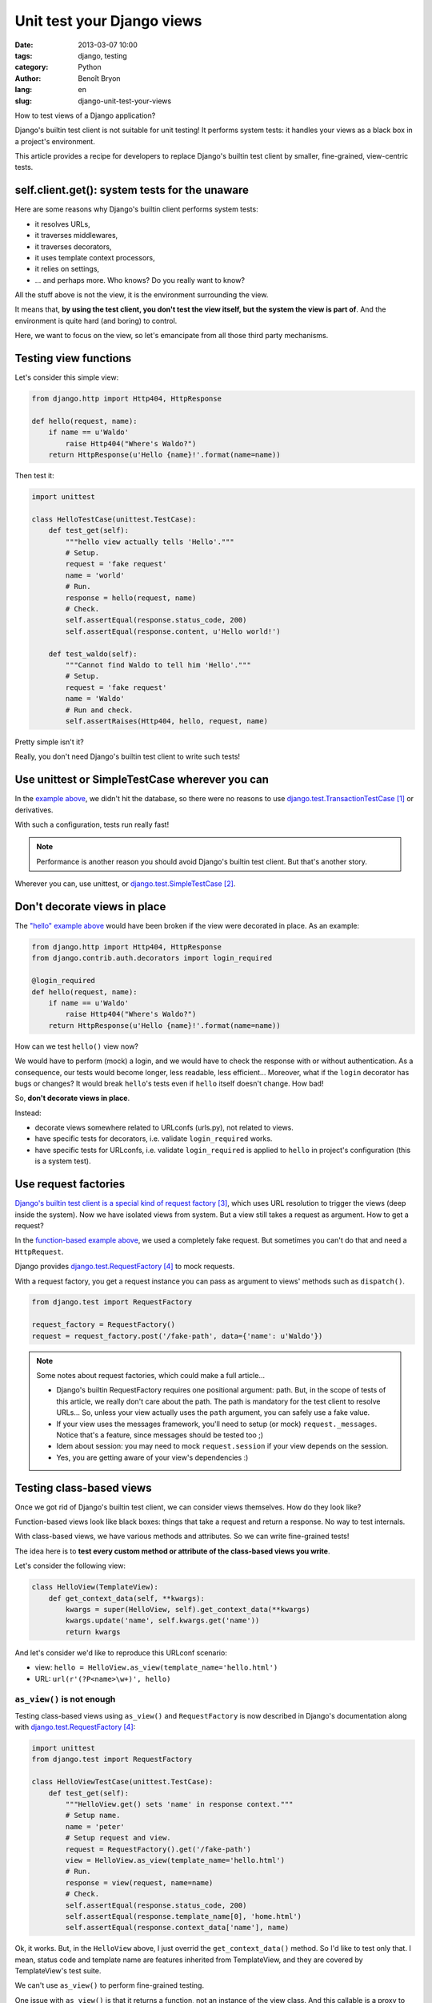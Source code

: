 ###########################
Unit test your Django views
###########################

:date: 2013-03-07 10:00
:tags: django, testing
:category: Python
:author: Benoît Bryon
:lang: en
:slug: django-unit-test-your-views

How to test views of a Django application?

Django's builtin test client is not suitable for unit testing! It performs
system tests: it handles your views as a black box in a project's environment.

This article provides a recipe for developers to replace Django's builtin test
client by smaller, fine-grained, view-centric tests.


***********************************************
self.client.get(): system tests for the unaware
***********************************************

Here are some reasons why Django's builtin client performs system tests:

* it resolves URLs,
* it traverses middlewares,
* it traverses decorators,
* it uses template context processors,
* it relies on settings,
* ... and perhaps more. Who knows? Do you really want to know?

All the stuff above is not the view, it is the environment surrounding the
view.

It means that, **by using the test client, you don't test the view itself, but
the system the view is part of**. And the environment is quite hard (and
boring) to control.

Here, we want to focus on the view, so let's emancipate from all those third
party mechanisms.


**********************
Testing view functions
**********************

Let's consider this simple view:

.. code-block:: python

   from django.http import Http404, HttpResponse

   def hello(request, name):
       if name == u'Waldo'
           raise Http404("Where's Waldo?")
       return HttpResponse(u'Hello {name}!'.format(name=name))

Then test it:

.. code-block:: python

   import unittest

   class HelloTestCase(unittest.TestCase):
       def test_get(self):
           """hello view actually tells 'Hello'."""
           # Setup.
           request = 'fake request'
           name = 'world'
           # Run.
           response = hello(request, name)
           # Check.
           self.assertEqual(response.status_code, 200)
           self.assertEqual(response.content, u'Hello world!')

       def test_waldo(self):
           """Cannot find Waldo to tell him 'Hello'."""
           # Setup.
           request = 'fake request'
           name = 'Waldo'
           # Run and check.
           self.assertRaises(Http404, hello, request, name)

Pretty simple isn't it?

Really, you don't need Django's builtin test client to write such tests!


***********************************************
Use unittest or SimpleTestCase wherever you can
***********************************************

In the `example above <./#testing-view-functions>`_, we didn't hit the database,
so there were no reasons to use `django.test.TransactionTestCase`_ or
derivatives.

With such a configuration, tests run really fast!

.. note::

   Performance is another reason you should avoid Django's builtin test client.
   But that's another story.

Wherever you can, use unittest, or `django.test.SimpleTestCase`_.


*****************************
Don't decorate views in place
*****************************

The `"hello" example above <#testing-view-functions>`_ would have been broken if
the view were decorated in place. As an example:

.. code-block:: python

   from django.http import Http404, HttpResponse
   from django.contrib.auth.decorators import login_required

   @login_required
   def hello(request, name):
       if name == u'Waldo'
           raise Http404("Where's Waldo?")
       return HttpResponse(u'Hello {name}!'.format(name=name))

How can we test ``hello()`` view now?

We would have to perform (mock) a login, and we would have to check the
response with or without authentication. As a consequence, our tests would
become longer, less readable, less efficient... Moreover, what if the ``login``
decorator has bugs or changes? It would break ``hello``'s tests even if
``hello`` itself doesn't change. How bad!

So, **don't decorate views in place**.

Instead:

* decorate views somewhere related to URLconfs (urls.py), not related to views.
* have specific tests for decorators, i.e. validate ``login_required`` works.
* have specific tests for URLconfs, i.e. validate ``login_required`` is applied
  to ``hello`` in project's configuration (this is a system test).


*********************
Use request factories
*********************

`Django's builtin test client is a special kind of request factory`_, which
uses URL resolution to trigger the views (deep inside the system).
Now we have isolated views from system. But a view still takes a request as
argument. How to get a request?

In the `function-based example above <#testing-view-functions>`_, we used a
completely fake request.
But sometimes you can't do that and need a ``HttpRequest``.

Django provides `django.test.RequestFactory`_ to mock requests.

With a request factory, you get a request instance you can pass as argument
to views' methods such as ``dispatch()``.

.. code-block:: python

   from django.test import RequestFactory

   request_factory = RequestFactory()
   request = request_factory.post('/fake-path', data={'name': u'Waldo'})

.. note::

   Some notes about request factories, which could make a full article...

   * Django's builtin RequestFactory requires one positional argument: path.
     But, in the scope of tests of this article, we really don't care about
     the path. The path is mandatory for the test client to resolve URLs...
     So, unless your view actually uses the ``path`` argument, you can safely
     use a fake value.

   * If your view uses the messages framework, you'll need to setup (or mock)
     ``request._messages``. Notice that's a feature, since messages should
     be tested too ;)

   * Idem about session: you may need to mock ``request.session`` if your
     view depends on the session.

   * Yes, you are getting aware of your view's dependencies :)


*************************
Testing class-based views
*************************

Once we got rid of Django's builtin test client, we can consider views
themselves. How do they look like?

Function-based views look like black boxes: things that take a request and
return a response. No way to test internals.

With class-based views, we have various methods and attributes. So we can write
fine-grained tests!

The idea here is to **test every custom method or attribute of the class-based
views you write**.

Let's consider the following view:

.. code-block:: python

   class HelloView(TemplateView):
       def get_context_data(self, **kwargs):
           kwargs = super(HelloView, self).get_context_data(**kwargs)
           kwargs.update('name', self.kwargs.get('name'))
           return kwargs

And let's consider we'd like to reproduce this URLconf scenario:

* view: ``hello = HelloView.as_view(template_name='hello.html')``
* URL: ``url(r'(?P<name>\w+)', hello)``

``as_view()`` is not enough
===========================

Testing class-based views using ``as_view()`` and ``RequestFactory`` is now
described in Django's documentation along with `django.test.RequestFactory`_:

.. code-block:: python

   import unittest
   from django.test import RequestFactory

   class HelloViewTestCase(unittest.TestCase):
       def test_get(self):
           """HelloView.get() sets 'name' in response context."""
           # Setup name.
           name = 'peter'
           # Setup request and view.
           request = RequestFactory().get('/fake-path')
           view = HelloView.as_view(template_name='hello.html')
           # Run.
           response = view(request, name=name)
           # Check.
           self.assertEqual(response.status_code, 200)
           self.assertEqual(response.template_name[0], 'home.html')
           self.assertEqual(response.context_data['name'], name)

Ok, it works. But, in the ``HelloView`` above, I just overrid the
``get_context_data()`` method. So I'd like to test only that. I mean, status
code and template name are features inherited from TemplateView, and they are
covered by TemplateView's test suite.

We can't use ``as_view()`` to perform fine-grained testing.

One issue with ``as_view()`` is that it returns a function, not an instance
of the view class. And this callable is a proxy to view's ``dispatch()``, which
involves almost all view's methods, depending on the arguments.

Using ``as_view()`` in tests is the same as having a function-based view.
You don't really take advantage of the class-based view.

Alright, let's get rid of ``as_view()`` and focus on ``get_context_data()``...

Mimic ``as_view()``
===================

Here is a simple replacement for ``as_view()``:

.. code-block:: python

   def setup_view(view, request, *args, **kwargs):
       """Mimic as_view() returned callable, but returns view instance.

       args and kwargs are the same you would pass to ``reverse()``

       """
       view.request = request
       view.args = args
       view.kwargs = kwargs
       return view

Here is how to use it in a test:

.. code-block:: python

   import unittest
   from django.test import RequestFactory

   class HelloViewTestCase(unittest.TestCase):
       def test_context_data(self):
           """HelloView.get_context_data() sets 'name' in context."""
           # Setup name.
           name = 'django'
           # Setup request and view.
           request = RequestFactory().get('/fake-path')
           view = HelloView(template_name='hello.html')
           view = setup_view(view, request, name=name)
           # Run.
           context = view.get_context_data()
           # Check.
           self.assertEqual(context['name'], name)

That's all. What happened?

* Just tested the ``get_context_data`` method which we overrid. Other methods
  inherited from ``TemplateView`` are covered by ``TemplateView`` test suite.

* We used unittest since there is no transaction involved.

The fairy ``as_view()`` and the ugly ``dispatch()``
===================================================

Let's end with a story about ``as_view()`` magic.

Using as_view() is quite elegant:

.. code-block:: python

   request = RequestFactory().get('/fake-path')
   view = HelloView.as_view(template_name='hello.html')
   response = view(request, name='bob')

Using ``dispatch()`` is ugly:

.. code-block:: python

   request = RequestFactory().get('/fake-path')
   view = HelloView(template_name='hello.html')
   view = setup_view(view, request, name='bob')
   response = view.dispatch(view.request, *view.args, **view.kwargs)

Got it? ``dispatch()`` receives arguments the instance already knows...

Diving into fine-grained tests on Django-style class-based views may awake
trolls. Billy-Thread-Safe, Kate-Instance and Frank-Class-Attribute may join the
party soon ;)

In fact, it looks like Django's class-based views haven't been designed to be
fine-grained tested.

If your are curious, have a look on Django's tests...

* At
  https://github.com/django/django/blob/1.5/tests/regressiontests/generic_views/base.py#L278
  nothing proves we are testing a ``TemplateView``. It relies on the URLconf.
  Calling view's ``get_context_data()`` may have been more efficient and
  readable.

* At
  https://github.com/django/django/blob/1.5/tests/regressiontests/generic_views/base.py#L67
  are we really testing the queryset? It seems we are testing the queryset and
  the context data and the status code and the template name and the URL
  configuration and... all in a row.

  There could be one test around default ``get_queryset()`` to check that it
  returns ``Author.objects.all()``. Then another test around
  ``get_context_data()`` to check that the queryset (a fake queryset that
  doesn't hit the database) is registered in context.

* and soooooo many tests that handle views (or system) as black boxes...


***********
What's next
***********

Since you test your views as isolated items, you have to test everything else:

* middlewares,
* `decorators <|filename|django-testing-view-decorators.rst>`_,
* context processors,
* models...

And you can fake/mock many things inside tests of views, so that you don't rely
on database, settings, ...


**********
References
**********

.. target-notes::

.. _`django.test.TransactionTestCase`:
    https://docs.djangoproject.com/en/1.5/topics/testing/overview/#transactiontestcase
.. _`django.test.SimpleTestCase`:
    https://docs.djangoproject.com/en/1.5/topics/testing/overview/#simpletestcase
.. _`Django's builtin test client is a special kind of request factory`:
   https://github.com/django/django/blob/56e54727661bc34bd2b6f9fa6a75f5370149256e/django/test/client.py#L345
.. _`django.test.RequestFactory`:
   https://docs.djangoproject.com/en/1.5/topics/testing/advanced/#django.test.client.RequestFactory
